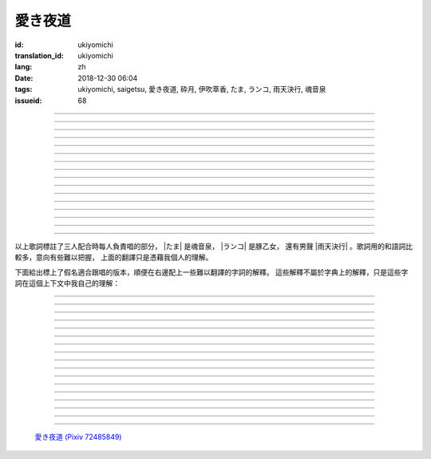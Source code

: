 愛き夜道
===========================================

:id: ukiyomichi
:translation_id: ukiyomichi
:lang: zh
:date: 2018-12-30 06:04
:tags: ukiyomichi, saigetsu, 愛き夜道, 砕月, 伊吹萃香, たま, ランコ, 雨天決行, 魂音泉
:issueid: 68

.. youtube:: I2adXkpWleg

.. |たま| replace:: :html:`<span class="label label-primary">たま</span>`
.. |ランコ| replace:: :html:`<span class="label label-warning">ランコ</span>`
.. |雨天決行| replace:: :html:`<span class="label label-info">雨天決行</span>`


.. translate-paragraph::

    |たま|

        |たま|

    向こうの世界は　いつも　賑やか

        對面的世界　總是很熱鬧

    だけど　どこか　つまらなそうだ

        但是　總覺得哪兒　有些無趣

    『一緒に笑える』それだけのこと

        『能一起歡笑』只有這一點

    とても大切なこと

        是最重要的事

----

.. translate-paragraph::

    |ランコ|

        |ランコ|

    教えてくれた君への感謝は

        你告訴我種種的感激之情

    尽きないけど　｢ありがとう｣とは

        無以言表　就連一句「謝謝」

    照れくさくて　言えそうにない

        都羞澀得　難以啓齒

    今夜も　黙って乾杯

        今晚也　默默乾杯

----

.. translate-paragraph::

    |たま|　|ランコ|

        |たま|　|ランコ|

    ｢憂世鬱世｣云々　嘆き節

        聊起「憂世鬱世」云云　悲嘆處

    肴に呷る　酒の苦味よ

        魚餚塞口　苦酒滑腸

    けれども染み入り酔いぬのは

        卻說酒醺而未醉

    君と居るからこそ

        但因有你在身旁

----


.. translate-paragraph::

    |雨天決行|

        |雨天決行|

    月夜に想い耽る

        月夜下思緒漸遠

    一方的な送り舟

        有去無還的客船

    何時　何時苦しみ酒が染み

        從何時起　苦酒沁心

    またあの日を慈しみ

        又憶起舊時靜好

    癖に成る様な嫌な辛味

        討厭卻又成癮了的這辣酒

    酒は進めど蟠り

        推杯換盞　心怒難熄

    盃に君を投影

        欲將你投影於酒盞

    する度波紋や花見月

        定睛看去卻波紋映月

    瞳が嵩を増さす

        眼瞳瞪大

    揺れる心は過度な摩擦

        搖擺的心過度摩擦

    笑い話

        言笑之話

    にも出来ずに　想いは盥回し

        也想不出一句　顧左右而言他

----

.. translate-paragraph::

    |たま|　|ランコ|　それでも回る世界

        |たま|　|ランコ|　即便如此世界還在旋轉

    |雨天決行|　そう変わらず二人は存在してる

        |雨天決行|　對的　不變的是兩人也還繼續存在

    |たま|　|ランコ|　今でも垢抜けない

        |たま|　|ランコ|　現在也是蓬頭垢面

    |雨天決行|　想いが交差し後悔し寝る

        |雨天決行|　心緒纏結　後悔着入眠


----

.. translate-paragraph::

    |たま|　|ランコ|

        |たま|　|ランコ|

    向こうの世界は　平穏無事

        對面的世界　平穩無事

    だけど　どこか　息苦しそうだ

        但是　總覺得哪兒　喘不上氣來

    肩の力を　抜き　過ごせる

        是要放下重負忍辱苟活麼

    場所ではないのだろう

        現在也還沒到那種程度吧

----

.. translate-paragraph::

    |たま|　|ランコ|

        |たま|　|ランコ|

    ｢渡世は厭世｣云々　恨み節

        聊起「渡世即厭世」云云　悲恨處

    肴に浸る　酒の苦味よ

        魚餚浸口　苦酒滑腸

    けれども染み入り酔いぬのは

        卻說酒醺而未醉

    君が居るからこそ

        但因身旁有你在

----

.. translate-paragraph::

    |ランコ|

        |ランコ|

    僕は　名前も　知られてない

        你甚至都不知道我的名字

    君の　周りには　人集り

        你的周圍人羣擁聚

    だから　僕は

        所以我選擇

    少し　離れた　場所で

        在稍微離遠一些的地方

    君を見ていた

        一直注視着你

----

.. translate-paragraph::

    |たま|

        |たま|

    薄ざわめき　雲隠れの月

        淡淡薄雲　遮掩明月

    妙に　肌寒い　夜の小道

        微微寒風刺骨　夜間小道

    足元を照らす程度でいい

        只要能照亮腳邊的程度就夠

    今夜は　灯りが欲しい

        今晚想要些燈火

----

.. translate-paragraph::

    |雨天決行|

        |雨天決行|

    当面の予定は未定

        眼下的預定是尚未確定

    そう透明で依然　差し出す両手

        即是未知卻依然　伸出的雙手

    二人が見ず知らず

        兩人尚是陌路

    何て想いだす意気地無し

        爲何會想起懦弱的一面

    未来予想すら

        就連對未來的預想

    幾ら重ねても肥大妄想

        諸事重重都是妄想

    喉を詰まる言いたい事

        想說的事堵在喉口

    弱音を吐き崩れる膝小僧

        說出口卻全是軟了膝蓋的泄氣話

    たまにの晩　釈然の晩酌

        偶然的夜晚　釋然的酒宴

    全能まではいかず

        卻不能如願全能

    ｢また、いつか｣だけは誓う

        「那麼，何時再聚」只有這句約定

    それで明日が始まりだす

        就憑這句明日奮鬥新的一天

    実が無い話も根も葉も堀り

        完全無實的話卻能刨根問底

    二人の時間に華を咲かす

        兩人的時光如曇花一現

    実感出来れば有終の美

        如果能有實感的話也想有終之美

    貴方の立場も重々承知

        你的立場我也一清二楚

----

.. translate-paragraph::

    |たま|　|ランコ|

        |たま|　|ランコ|

    向こうの世界が　幕を閉じて

        對面的世界　落下了帷幕

    彼らは　大きく　息をついた

        他們開始鼾聲四起

    僕らもいずれ　別れるだろう

        我們某日也將相互道別吧

    それぞれの行く先

        走向各自不同的方向

----

.. translate-paragraph::

    |ランコ|　|たま|

        |ランコ|　|たま|

    君との別れは　ちょっと悲しいけど

        和你的訣別　雖有些悲傷

    涙の別れは　もっとつらい

        但流淚的告別　也更難受

    だから　僕は　きっとその時

        所以我決定　到那時一定

    笑いながらに言うよ

        會一邊笑着一邊說

----

.. translate-paragraph::

    |たま|　|ランコ|　|雨天決行|

        |たま|　|ランコ|　|雨天決行|

    二人　騒ぎ　二人　酔い耽る

        兩人喧鬧　兩人沉醉

    今夜が　最後でもないのに

        明明今晚還不是最後

    僕の　視界が　ぼやけていく

        我的視線漸漸模糊

    袖で　こっそり拭う

        提起衣袖偷偷拂拭

----

.. translate-paragraph::

    |たま|　|ランコ|　|雨天決行|

        |たま|　|ランコ|　|雨天決行|

    薄雲越えて　注ぐ月明かり

        穿透薄雲灑落的月光

    君と　寄り添って　この夜道

        和你　並肩走在　這條小道

    今夜は　月が明るいけど

        今夜月光還算明亮

    もう少し　このまま

        還想這樣繼續待一會兒

----

.. translate-paragraph::

    |たま|　|ランコ|　|雨天決行|

        |たま|　|ランコ|　|雨天決行|

    ｢憂世鬱世｣云々　嘆き節

        聊起「憂世鬱世」云云　悲嘆處

    肴に呷る　酒の苦味よ

        魚餚塞口　苦酒滑腸

    けれども染み入り酔いぬのは

        卻說酒醺而未醉

    君と居たからこそ

        但因那時你在身旁

----

.. translate-paragraph::

    |たま|　|ランコ|　|雨天決行|

        |たま|　|ランコ|　|雨天決行|

    ｢渡世は厭世｣云々　恨み節

        聊起「渡世即厭世」云云　悲恨處

    肴に浸る　酒の苦味よ

        魚餚浸口　苦酒滑腸

    けれども染み入り酔いぬのは

        卻說酒醺而未醉

    君が居たからこそ

        但因那時身旁有你

----

以上歌詞標註了三人配合時每人負責唱的部分， |たま| 是魂音泉， |ランコ| 是豚乙女，
還有男聲 |雨天決行| 。歌詞用的和語詞比較多，意向有些難以把握，
上面的翻譯只是憑藉我個人的理解。

下面給出標上了假名適合跟唱的版本，順便在右邊配上一些難以翻譯的字詞的解釋。
這些解釋不屬於字典上的解釋，只是這些字詞在這個上下文中我自己的理解：

----

.. translate-paragraph::

    |たま|

        |たま|

    :ruby:`向|む` こうの :ruby:`世界|せかい` は　いつも　:ruby:`賑|にぎ` やか

        :ruby:`向|む` こう：對面，眼前的，隱含不屬於自己這邊的。
        :ruby:`賑|にぎ` やか：喧囂，吵雜，熱鬧。

    だけど　どこか　:ruby:`詰|つ` まらなそうだ

        :ruby:`詰|つ` まらない：無聊，無趣。
        這裏用「 :ruby:`詰|つ` まらなそう 」是表樣態，看上去無趣的樣子。

    『 :ruby:`一緒|いっしょ` に :ruby:`笑|わら` える』それだけのこと

        :ruby:`笑|わら` える：:ruby:`笑|わら` う的可能態，能一起笑。

    とても :ruby:`大切|たいせつ` なこと

        　

----

.. translate-paragraph::

    |ランコ|

        |ランコ|

    :ruby:`教|おし` えてくれた :ruby:`君|きみ` への :ruby:`感謝|かんしゃ` は

        　

    :ruby:`尽|つ` きないけど　｢ありがとう｣とは

        :ruby:`尽|つ` きない：無法完全表達出來。

    :ruby:`照|て` れくさくて　:ruby:`言|い` えそうにない

        　

    :ruby:`今夜|こんや` も　:ruby:`黙|だま` って :ruby:`乾杯|かんぱい`

        　

----

.. translate-paragraph::

    |たま|　|ランコ|

        |たま|　|ランコ|

    ｢ :ruby:`憂世|うきよ` :ruby:`鬱世|うつせ` ｣ :ruby:`云々|うんぬん`　:ruby:`嘆|なげ` き :ruby:`節|ぶし`

        :ruby:`憂世|うきよ` 即 :ruby:`浮世|うきよ` ，佛教厭世觀的說法。
        ｢ :ruby:`憂世|うきよ` :ruby:`鬱世|うつせ` ｣即是說
        「這個浮躁變換的世界也是令人憂鬱的世界」。
        :ruby:`節|ぶし`：那時，那一刻，那一點。

    :ruby:`肴|さかな` に :ruby:`呷|あお` る　:ruby:`酒|さけ` の :ruby:`苦味|にがみ` よ

        :ruby:`呷|あお` る：大口吞下。一般這個動詞的賓語是酒或者毒，這裏是 :ruby:`肴|さかな`

    けれども :ruby:`染|し` み :ruby:`入|い` り :ruby:`酔|よ` いぬのは

        :ruby:`染|し` み :ruby:`入|い` り：酒勁上頭。
        :ruby:`酔|よ` いぬ：不醉。

    :ruby:`君|きみ` と :ruby:`居|い` るからこそ

        　

----


.. translate-paragraph::

    |雨天決行|

        |雨天決行|

    :ruby:`月夜|つきよ` に :ruby:`想|おも` い :ruby:`耽|ふけ` る

        :ruby:`想|おも` い :ruby:`耽|ふけ` る：沉浸在思緒中。

    :ruby:`一方的|いっぽうてき` な :ruby:`送|おく` り :ruby:`舟|ぶね`

        這句「有去無還的客船」可能指酒宴是開設在客船上，並且只有單向，於是後文他們需要走夜路。
        同時三途川上接亡者送去冥界的渡船也有被稱作「有去無還的客船」。

    :ruby:`何時|いつ` :ruby:`何時|いつ` :ruby:`苦|くる` しみ :ruby:`酒|さけ` が :ruby:`染|し` み

        　

    またあの :ruby:`日|ひ` を :ruby:`慈|いつく` しみ

        :ruby:`慈|いつく` しみ：慈愛。這句「那一天」的格助詞用 を ，於是「那一天」是
        「慈愛」的賓語。直譯的話這句並非「想起那一天的慈愛」，而是「慈愛起了那一天」。

    :ruby:`癖|くせ` に :ruby:`成|な` る :ruby:`様|よう` な :ruby:`嫌|いや` な :ruby:`辛味|からみ`

        　

    :ruby:`酒|さけ` は :ruby:`進|すす` めど  :ruby:`蟠|わだかま` り

        :ruby:`蟠|わだかま` り：語源是千足蟲很多腳快步走過的樣子，
        引申義在這兒可以有兩種解釋，其一是酒杯像蟲腳一樣快快下肚，
        其二是心中煩悶和厭惡之情難以消解。

    :ruby:`盃|さかずき` に :ruby:`君|きみ` を :ruby:`投影|とうえい`

        :ruby:`投影|とうえい`：這裏下句加する是做動詞，將你投影進杯中。

    する :ruby:`度|たび` :ruby:`波紋|はもん` や :ruby:`花見月|はなみづき`

        :ruby:`花見月|はなみづき`：花中月，代指農曆三月，這裏可能是本意也可能是點出時間的引申意。

    :ruby:`瞳|ひとみ` が :ruby:`嵩|かさ` を :ruby:`増|ま` さす

        :ruby:`嵩|かさ` ：面積，體積。

    :ruby:`揺|ゆ` れる :ruby:`心|こころ` は :ruby:`過度|かど` な :ruby:`摩擦|まさつ`

        　

    :ruby:`笑|わ` い :ruby:`話|ばなし`

        　

    にも :ruby:`出来|でき` ずに　 :ruby:`想|おも` いは　:ruby:`盥回|たらいまわ` し

        :ruby:`盥回|たらいまわ` し：迂迴，不切中主題的方式，推諉責任的態度

----

.. translate-paragraph::

    |たま|　|ランコ|　それでも :ruby:`回|まわ` る :ruby:`世界|せかい`

        　

    |雨天決行|　そう :ruby:`変|か` わらず :ruby:`二人|ふたり` は :ruby:`存在|そんざい` してる

        　

    |たま|　|ランコ|　 :ruby:`今|いま` でも :ruby:`垢抜|あかぬ` けない

        :ruby:`垢抜|あかぬ` ける：本意清掃灰塵，延伸到整潔的樣子，否定形式表示蓬頭垢面的樣子。

    |雨天決行|　 :ruby:`想いが交差し|まま`  :ruby:`後悔|こうかい` し :ruby:`寝|ね` る

        :ruby:`想いが交差し|まま` ：這裏歌詞当て字標作「 :ruby:`想|おも` いが :ruby:`交差|こうさ` し」直譯是「思緒相互交錯」，
        唱出來的是「まま」兩個音。


----

.. translate-paragraph::

    |たま|　|ランコ|

        |たま|　|ランコ|

    :ruby:`向|む` こうの :ruby:`世界|せかい` は　:ruby:`平穏無事|へいおんぶじ`

        　

    だけど　どこか　 :ruby:`息苦|いきくる` しそうだ

        　

    :ruby:`肩|かた` の :ruby:`力|ちから` を　 :ruby:`抜|ぬ` き　 :ruby:`過|す` ごせる

        直譯：放開肩膀上的力氣，擠過去（狹窄的地方）。

    :ruby:`場所|ばしょ` ではないのだろう

        直譯：還沒到這樣的地方吧。

----

.. translate-paragraph::

    |たま|　|ランコ|

        |たま|　|ランコ|

    ｢ :ruby:`渡世|とせい` は :ruby:`厭世|えんせい` ｣ :ruby:`云々|うんぬん` 　 :ruby:`恨|うら` み :ruby:`節|ぶし`

        :ruby:`渡世|とせい`： 佛教用語，在世界上生活，度過此生。
        「渡世即厭世」大概是說，必須厭倦了這個世界，才能度過這個世界。
        換句話說，學會生活在這個世界，也就是學會厭倦了這個世界。

    :ruby:`肴|さかな` に :ruby:`浸|ひた` る　 :ruby:`酒|さけ` の :ruby:`苦味|にがみ` よ

        :ruby:`浸|ひた` る：浸沒。上一段唱的是「肴を呷る」的感覺是像服毒一樣大口吃，
        這句動詞改成了 :ruby:`浸|ひた` る ，有種被油脂浸沒，沉溺在其中的感覺。

    けれども :ruby:`染|し` み :ruby:`入|い` り :ruby:`酔|よ` いぬのは

        　

    :ruby:`君|きみ` が :ruby:`居|い` るからこそ

        上一段「:ruby:`君|きみ` と :ruby:`居|い` る」用的格助詞 と 表示「和你在一起」。
        這句「:ruby:`君|きみ` が :ruby:`居|い` る」用的格助詞 が 就沒有了「和你」的意思。
        直譯： 因爲你在這裏。

----

.. translate-paragraph::

    |ランコ|

        |ランコ|

    :ruby:`僕|ぼく` は　 :ruby:`名前|なまえ` も　 :ruby:`知|し` られてない

        :ruby:`知|し` られてない：知道的被動形式。我的名字沒有被知道。

    :ruby:`君|きみ` の　 :ruby:`周|まわ` りには　 :ruby:`人|ひと`  :ruby:`集|たか` り

        　

    だから　 :ruby:`僕|ぼく` は

        　

    :ruby:`少|すこ` し　 :ruby:`離|はな` れた　 :ruby:`場所|ばしょ` で

        　

    :ruby:`君|きみ` を :ruby:`見|み` ていた

        這裏過去式表示從過去就開始，於是多了「一直」的含義。一直注視着你。

----

.. translate-paragraph::

    |たま|

        |たま|

    :ruby:`薄|すすき` ざわめき　 :ruby:`雲|くも`  :ruby:`隠|がく` れの :ruby:`月|つき`

        ざわめき：發出微小的響聲，這裏大概是風吹雲飄的聲音。

    :ruby:`妙|みょう` に　 :ruby:`肌|はだ`  :ruby:`寒|ざむ` い　 :ruby:`夜|よ` の :ruby:`小道|こみち`

        :ruby:`妙|みょう` に：微妙地，稍微有一點。

    :ruby:`足元|あしもと` を :ruby:`照|て` らす :ruby:`程度|ていど` でいい

        　

    :ruby:`今夜|こんや` は　 :ruby:`灯|あか` りが :ruby:`欲|ほ` しい

        　

----

.. translate-paragraph::

    |雨天決行|

        |雨天決行|

    :ruby:`当面|とうめん` の :ruby:`予定|よてい` は :ruby:`未定|みてい`

        :ruby:`予定|よてい`：今後的安排。

    そう :ruby:`透明|とうめい` で :ruby:`依然|いぜん` 　 :ruby:`差|さ` し :ruby:`出|だ` す :ruby:`両手|りょうて`

        　

    :ruby:`二人|ふたり` が :ruby:`見|み` ず :ruby:`知|し` らず

        :ruby:`見|み` ず :ruby:`知|し` らず：陌生人

    :ruby:`何|なん` て :ruby:`想|おも` いだす :ruby:`意気地|いくじ`  :ruby:`無|な` し

        和上句接在一起「爲什麼會想起我們還是陌生人呢，真沒出息」

    :ruby:`未来|みらい`  :ruby:`予想|よそう` すら

        　

    :ruby:`幾|いく` ら :ruby:`重|かさ` ねても :ruby:`肥大|ひだい`  :ruby:`妄想|もうそう`

        　

    :ruby:`喉|のど` を :ruby:`詰|つ` まる :ruby:`言|い` たい :ruby:`事|こと`

        　

    :ruby:`弱音|よわね` を :ruby:`吐|は` き :ruby:`崩|くず` れる :ruby:`膝小僧|ひざこぞう`

        :ruby:`崩|くず` れる :ruby:`膝小僧|ひざこぞう`： 膝蓋軟，表示懦弱。

    たまにの :ruby:`晩|ばん` 　 :ruby:`釈然|しゃくぜん` の :ruby:`晩酌|ばんしゃく`

        　

    :ruby:`全能|ぜんのう` まではいかず

        　

    ｢また、いつか｣だけは :ruby:`誓|ちか` う

        　

    それで :ruby:`明日|あした` が :ruby:`始|はじ` まりだす

        　

    :ruby:`実|み` が :ruby:`無|な` い :ruby:`話|はなし` も :ruby:`根|ね` も :ruby:`葉|は` も :ruby:`堀|ほり` り

        :ruby:`根|ね` も :ruby:`葉|は` も :ruby:`堀|ほり` り：慣用語
        :ruby:`根|ね`  :ruby:`掘|ほ` り :ruby:`葉|は`  :ruby:`掘|ほ` り
        表示刨根問底。對想說的事情完全無法問出口，無關緊要的事情卻能刨根問底。

    :ruby:`二人|ふたり` の :ruby:`時間|じ` に :ruby:`華|はな` を :ruby:`咲|さ` かす

        　

    :ruby:`実感|じっかん`  :ruby:`出来|でき` れば :ruby:`有終|ゆうしゅう` の :ruby:`美|び`

        :ruby:`有終|ゆうしゅう` の :ruby:`美|び`：事情有始有終的美。
        也想要好好開始好好結束，但不能如願。

    :ruby:`貴方|あなた` の :ruby:`立場|たちば` も :ruby:`重々承知|じゅうじゅうしょうち`

        　

----

.. translate-paragraph::

    |たま|　|ランコ|

        |たま|　|ランコ|

    :ruby:`向|む` こうの :ruby:`世界|せかい` が　 :ruby:`幕|まく` を :ruby:`閉|と` じて

        :ruby:`幕|まく` を :ruby:`閉|と` じる：落下了帷幕

    :ruby:`彼|かれ` らは　 :ruby:`大|おお` きく　 :ruby:`息|いき` をついた

        　

    :ruby:`僕|ぼく` らもいずれ　 :ruby:`別|わか` れるだろう

        　

    それぞれの :ruby:`行|ゆ` く :ruby:`先|さき`

        　

----

.. translate-paragraph::

    |ランコ|　|たま|

        |ランコ|　|たま|

    :ruby:`君|きみ` との :ruby:`別|わか` れは　ちょっと :ruby:`悲|かな` しいけど

        　

    :ruby:`涙|なみだ` の :ruby:`別|わか` れは　もっとつらい

        　

    だから　 :ruby:`僕|ぼく` は　きっとその :ruby:`時|とき`

        　

    :ruby:`笑|わら` いながらに :ruby:`言|い` うよ

        　

----

.. translate-paragraph::

    |たま|　|ランコ|　|雨天決行|

        |たま|　|ランコ|　|雨天決行|

    :ruby:`二人|ふたり` 　 :ruby:`騒|さわ` ぎ　 :ruby:`二人|ふたり` 　 :ruby:`酔|よ` い :ruby:`耽|ふけ` る

        　

    :ruby:`今夜|こんや` が　 :ruby:`最後|さいご` でもないのに

        　

    :ruby:`僕|ぼく` の　 :ruby:`視界|しかい` が　ぼやけていく

        　

    :ruby:`袖|そで` で　こっそり :ruby:`拭|ぬぐ` う

        　

----

.. translate-paragraph::

    |たま|　|ランコ|　|雨天決行|

        |たま|　|ランコ|　|雨天決行|

    :ruby:`薄雲|うすくも`  :ruby:`越|こ` えて　:ruby:`注|そそ` ぐ  :ruby:`月|つき`  :ruby:`明|あ` かり

        　

    :ruby:`君|きみ` と　 :ruby:`寄|よ` り :ruby:`添|そ` って　この :ruby:`夜道|よみち`

        　

    :ruby:`今夜|こんや` は　 :ruby:`月|つき` が :ruby:`明|あか` るいけど

        　

    もう :ruby:`少|すこ` し　このまま

        　

----

.. translate-paragraph::

    |たま|　|ランコ|　|雨天決行|

        |たま|　|ランコ|　|雨天決行|

    ｢ :ruby:`憂世|うきよ` :ruby:`鬱世|うつせ` ｣ :ruby:`云々|うんぬん`　:ruby:`嘆|なげ` き :ruby:`節|ぶし`

        　

    :ruby:`肴|さかな` に :ruby:`呷|あお` る　:ruby:`酒|さけ` の :ruby:`苦味|にがみ` よ

        　

    けれども :ruby:`染|し` み :ruby:`入|い` り :ruby:`酔|よ` いぬのは

        　

    :ruby:`君|きみ` と :ruby:`居|い` たからこそ

        第一段「:ruby:`君|きみ` と :ruby:`居|い` る」這裏變成了
        「:ruby:`君|きみ` と :ruby:`居|い` た」，過去式。

----

.. translate-paragraph::

    |たま|　|ランコ|　|雨天決行|

        |たま|　|ランコ|　|雨天決行|

    ｢ :ruby:`渡世|とせい` は :ruby:`厭世|えんせい` ｣ :ruby:`云々|うんぬん`　 :ruby:`恨|うら` み :ruby:`節|ぶし`

        　

    :ruby:`肴|さかな` に :ruby:`浸|ひた` る　 :ruby:`酒|さけ` の :ruby:`苦味|にがみ` よ

        　

    けれども :ruby:`染|し` み :ruby:`入|い` り :ruby:`酔|よ` いぬのは

        　

    :ruby:`君|きみ` が :ruby:`居|い` たからこそ

        第二段「:ruby:`君|きみ` が :ruby:`居|い` る」這裏變成了
        「:ruby:`君|きみ` が :ruby:`居|い` た」，過去式，以及沒有了第一段的「和你」的意思。


----


.. figure:: {static}/images/72485849_p0.jpg
    :alt: 愛き夜道

    `愛き夜道 (Pixiv 72485849) <https://www.pixiv.net/member_illust.php?mode=medium&illust_id=72485849>`_
